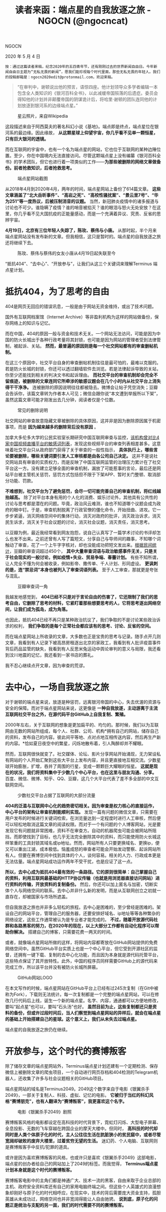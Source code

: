 #+title: 读者来函：端点星的自我放逐之旅 - NGOCN (@ngocncat)

NGOCN

2020 年 5 月 4 日

#+begin_src ql-syntax :spellcheck false
按：通过这篇读者来稿，纪念2020年的五四青年节，还有刚刚过去的世界新闻自由日。今年新闻自由日主题为“无私无畏的新闻”，愿我们能珍视每个时代里面，那些无私无畏的年轻人。我们的投稿邮箱是：ngocn2020edit@protonmail.com，欢迎来稿。
#+end_src

#+begin_quote
“在审判中，谢顿说出他的预言，语惊四座。他计划领导众多学者编辑一本包含全人类知识的《银河百科全书》，以此减缓帝国殒落的后遗症。委员会得知他的计划并非颠覆帝国的阴谋诡计后，将哈里·谢顿的团队连同他的计划放逐到银河系的边缘端点星。”
#+end_quote

#+caption: 星云照片，来自Wikipedia
[[file:ece64a98-1f3a-4c81-8c80-e4456d3523cc.jpeg]]

这段描述来自于阿西莫夫的著名科幻小说《基地》。端点即是终点，端点星位在银河系的最边缘。因此缘故， *从这颗星球上仰望宇宙，你几乎看不见单一颗恒星，只有巨大银河的透镜。*

而在互联网的宇宙中，也有一个名为端点星的网站，它也位于互联网的某种边陲位置。至少，你在中国境内无法直接访问。尽管这颗端点星上没有编纂《银河百科全书》的学术团队，但它也进行着一项类似的工作------*为那些被删除的网络文章做备份。前者抢救知识，后者抢救思考。*

#+caption: 端点星网站截图
[[file:b07bf153-2f5e-4184-b6ab-e1b0a9aa4630.jpeg]]

从2018年4月到2020年4月，两年的时间，端点星网站上备份了614篇文章。 *这些文章涵盖了“北大岳昕事件”、“高岩之死”、“高校性骚扰案”、“景云里7号”、“华为251”等一度热议，后被压制消音的议题。* 当然，新冠肺炎疫情中的诸多报道与讨论也不可少。谁隐瞒了疫情？谁的哨音被掐灭？谁的眼泪与怒火无处安放？在这里，你几乎看不见大国抗疫的正能量感动，而是一个充满着异议、究责、反省的思辨宇宙。

*4月19日，北京有三位年轻人失踪了，陈玫、蔡伟与小唐。* 从那时起，半个月来端点星网站没有发布新的文章。但我相信，这只是暂时的。端点星的自我放逐之旅还将继续下去。

#+caption: 陈玫、蔡伟与蔡伟的女友小唐从4月19日起失联至今
[[file:fc6a0784-b19e-4dc1-a960-cfc1a961f067.jpeg]]

“抵抗404”、“去中心”、“开放参与”，让我们从这三个关键词来理解Terminus 端点星计划。

* *抵抗404，为了思考的自由*
:PROPERTIES:
:CUSTOM_ID: 抵抗404为了思考的自由
:END:

404是网页无回应的错误讯息，一般是由于网站无资金维持，或出了技术问题。

国外有互联网档案馆（Internet Archive）等非盈利机构为这样的网站做备份，保存网络上的知识与记忆。

而在中国，404的原因一般与资金和技术无关。一个网站无法访问，可能是因为中国的防火长城出于各种行政考量将其封锁，也可能是因为网站的管理者受到法律管制，被起诉、关站。 *然而，最普遍的原因则是每一个社交网站都有的审查删帖机制。*

在这三个原因中，社交平台自身的审查删帖机制往往是最可怕的，最难以克服的。若是防火长城的封锁，你还可以透过翻墙软件去浏览。若是法律起诉导致的关站，你至少还能找到相关的判决文书和起诉理由。 *而社交平台的审查机制却会完全不留痕迹，被删除的文章连同它所牵涉的敏感议题会在几个小时内从社交平台上消失得干干净净。* 连被删除的原因说明往往都被隐去。微博会让帖子凭空消失；豆瓣会告诉你，该篇文章转为作者本人可见；微信会跟你说“本文遭到举报所以下架”，虽然这篇文章可能才刚发出去几分钟，阅读者仅是个位数。

#+caption: 常见的删除说明
[[file:d66e78ca-d54b-4ae8-bc6f-3f625bf34d79.jpeg]]

社交网站的审查故意隐藏文章被删除的具体原因，这并非是因为删除原因属于机密事项，而是 *因为越来越多的删除背后没有原因* 。

加拿大多伦多大学的公民实验室长期研究中国互联网审查与监控，[[https://citizenlab.ca/2015/08/every-rose-has-its-thorn/][该机构曾对比4家中国视频直播平台的敏感词列表]]，发现这些视频平台的审查列表相差甚多。这意味着社交平台只从政府部门获得了关于审查的一般性指示， *具体执行上，哪些言论要被删除，哪些关键词要引发人工审核都是由各公司自己决定。* 这并不是说社交网站具有审查的实质权力，而是反映了中国互联网监管的治理压力累计在了社交平台这一方。没有建立足够全面的审查机制，漏放了可能惹事的言论，最后还是网站平台被主管机关惩罚，惩罚方式包括但不限于下架APP、暂时关门整顿、取消部分功能、罚款。

*不难想到，社交平台为了避免惩罚，会尽一切可能完善自己的审查机制，将红线越抬越高。* 除了对平台本身有用的个人化的消费、娱乐讨论外，其他具有公共性的讨论与思考都是潜在的问题。毕竟，政治风云难测，谁也不知道哪个议题会成为政府的眼中钉。于是，审查机制脱离了行政官僚的僵化命令，开始扭曲、进攻。它一步步紧逼，消灭网络空间中的集体行动，消灭对政府的批评，消灭政治诉求，消灭民生诉求，消灭关于社会议题的讨论，消灭社会议题，消灭责任，消灭思考。

以豆瓣为例，最近我经常看到网友抱怨，说自己认真写了一篇学术讨论的书评却怎么也发不出来。之前还曾有人写了篇短文，分享自己与导师间的趣事，不知哪个词触动了审查，花了一个上午字字核对，却也没能成功把短文发出来。[[https://drrouen.github.io/2020/03/19/mban-censored-words/][根据民间统计]]，豆瓣的审查词超过450个， *其中大量审查词语与政治敏感事件无关，只是关于社会现实的一般讨论，例如疫情+失业、贸易争端、春蕾计划。* 有些不知所谓，让人完全不懂为何会被收录，例如影帝、撒传单、千人计划、形同虚设。 *更讽刺的是，连“禁忌词”本身也被列入了审查词语列表。* 至于人工审查，那就更是夸张与混乱。

#+caption: 豆瓣审查词一角
[[file:6712c3c4-af93-45c7-9e64-48f33e8b7783.jpeg]]

我越发地感觉到， *404已经不只是对于言论自由的伤害了，它还限制了我们的思考自由，它删除了思考的材料，它紧盯着那些想要思考的人，它将思考逐出网络空间，让我们成为孤岛，成为角落。*

也因此，抵抗404已经不再只是某种政治抗议了，我们争取的不是讨论某些政治诉求的权利， *我们争取的是每个正常社会都应该有的思考、讨论、反省的空间。*

而在端点星网站上所收录的文章，大多数也正是宝贵的思考与记录。随手点开几则文章，我看到有人记录下被高昂房租逐出北京的家政工，我看到有人批评疫苗事件背后药品监管的缺失，我看到有人反思米兔运动中舆论审判的意义与局限，我还看到汶川地震的记忆，我还看到一家书店的葬礼。

我不忍心继续点开文章，因为审查的荒谬。


* *去中心，一场自我放逐之旅*
:PROPERTIES:
:CUSTOM_ID: 去中心一场自我放逐之旅
:END:

对于谢顿的端点星来说，放逐是种惩罚，远离银河帝国的中心，失去优渥的资源与安全的保障。而对于端点星网站来说，这更像是 *一种自我放逐，主动游离于主流互联网社交平台之外，在源代码平台GitHub上自我复制、繁殖。*

2000年左右，关于互联网的想象是更加扁平的、均匀的。那时候，我们以为互联网由无数的网站所组成，每个人、社群、公司、机构*拥有自己的网站，储存自己的资料，发布自己的内容。彼此间平等地、点对点地互相传送内容，然后再生产新的内容。*恰如夏日夜空中的繁星，闪烁地散布着，引人陶醉却并不耀眼。

然而，互联网很快就变了。社交媒体、论坛、影片分享网站开始涌现，无力架设私有网站的个人开始汇聚到这些大平台上发布内容，并且更直接地互相交流。少数星球开始膨胀，扩增，吞并了周围的行星，变成一颗颗巨大耀眼的恒星。 *这就是现在的状况，我们将资料集中于少数几个中心平台，也在这里与朋友沟通、分享。* 百度、微信、微博、知乎、QQ、豆瓣，这几个大平台代表了差不多全部的中文互联网空间。

#+caption: 少数社交平台占据了互联网的大部分流量
[[file:f74137a4-1728-455b-8d1a-5345e9c514e8.jpeg]]

*404的泛滥与互联网中心化的趋势密切相关。因为审查是权力核心的直接运作，中心平台的架构让审查机制能顺利实现。* 发现一篇有问题的微信文章，只需要在用户发布的时候进行关键词检索，在浏览量达到一定程度时进行人工审核，然后便可以轻松地取消这篇文章的阅读权限。而对于一个有问题的个人博客网站，光是要发现它有问题就非常困难，资料不在审查方。自动的机器爬虫可能会被网站所阻挡，而即使找到了目标，也几乎无法完全删除其中的资料，而只能使用防火长城这样笨重的工具封锁其域名或ip地址。然而，网站所有人只要更换域名、更换ip，便又可以重出江湖，成本极低。恼羞成怒的审查者可能会开始发动警察、起诉网站所有人。但要在赛博空间中找到具体的个人，谈何容易。相关的人力、行政成本更是无法估量。端点星网站成功运作两年不受干扰，也是应证了这一点。

*所以，去中心成为抵抗404最有效的一条路径。它的原则很简单：自己掌握自己的资料，利用互联网最基础的HTTP协议传输（也就是用浏览器直接访问网站）进行资料的传输，开放资料的复制备份。* 然后，你还可以加上匿名与加密，切断实体个人与网络空间的联系。去中心并非什么新的发明，而是从互联网创立之初就一直存在，却被国家与市场所遮盖。

但自我放逐之旅也并非多么轻松的旅程。去中心是困难的，至少曾经是困难的。架设自己的网站平台，管理自己的服务器，还要安排好域名、ip地址等等各种繁杂的网络设定，这些工作通常被认为是专业者才能完成的。 *不过，随着开放源代码社群和各路黑客的努力，在2020年的现在，以上大部分工作都有自动化程序可以帮助你解决。* 搭建自己的博客，只需要花费一两天的时间。

或者，就像端点星网站所做的这样，将网站内容都寄放在GitHub网站提供的免费网络空间中。虽然GitHub平台实质上也是一个中心平台，但它受到开源社区的监督，还拥有一键下载、复制的去中心化功能，而且因为本身就是源代码托管平台，这些特点保证了其开放特性。此外，中国的程序员同样需要GitHub上的源代码来完成工作，所以该平台并没有被防火长城所屏蔽。

#+caption: GitHub网站LOGO
[[file:c4a25ced-b756-4143-91c3-c70be0327e4f.png]]

在本文写作的时候，端点星网站在GitHub平台上已经有过245次复制（在Git中被称为Fork），下载则无法统计。每一次复制都是一个完整的端点星网站，可以在修改几行代码后上线，诞生一个新的端点星。名字、内容，通通都可以方便地修改，要叫“起点星”也可以，要叫“石头汤”也好。 *虽然目前为止，这些复制都还只是资料的备份，但或许过段时间后，当人们察觉到端点星网站的异样后，就会在端点星的基础上开始搭建自己的星球。这个意义上，我们从未失去过端点星。*

端点星的自我放逐之旅仍在继续。


* *开放参与，这个时代的赛博叛客*
:PROPERTIES:
:CUSTOM_ID: 开放参与这个时代的赛博叛客
:END:
除了储存文章的端点星网站外，Terminus端点星计划还建有一个定期检测、保存微信上被删除文章的爬虫项目，一个自动进行网页存档和404检测的Telegram机器人，还收集了许多与社会议题相关的GitHub项目。

端点星网站的域名是Terminus2049。2049这个数字来自于电影《银翼杀手2049》，一部关于复制人、科技、虚拟、记忆的电影。 *它被归于当红的科幻风格“赛博朋克”，也有人翻译为“赛博叛客”，我更喜欢这个名字。*

#+caption: 电影《银翼杀手2049》剧照
[[file:462ecabf-3312-4a9d-8be5-cee7d37bf24c.jpeg]]

赛博叛客风格的电影都设定在高科技的时代背景下，霓虹灯闪烁、大型电子屏幕、全息投影、无数的飞车穿越在跨国企业的摩天大楼中。但同时， *高科技的时代却同时是人类个体原子化的时代，主人公往往生活在肮脏狭小的贫民窟中，或者尽管宽阔却破败的废弃大楼里，过着贫穷无望的生活。* 迷幻药、个人电脑、互联网则是赛博叛客手中反抗/犯罪的道具。

或许是因为喜欢赛博叛客的风格，也或许只是喜欢《银翼杀手2049》这部电影，端点星的创办者给自己的网站加上了2049的标签。而我觉得， *Terminus端点星计划本身就是这个时代的赛博叛客。*

赛博叛客电影中的主角们都是神通广大、技术一流的黑客，自由来取于企业总部的主机、政府安全资料库还有自己的家用电脑终端之间。但这些个人英雄式的浪漫想象却刚好与原子化的时代相呼应，在现实中，技术的背后需要庞大资金支持，孤胆英雄从未成功过，网络空间也并非宽阔得能让人自由驰骋。 *说到底，原子化的问题正是统治与支配的另一面，我们的时代需要不同的赛博叛客。*

*而端点星则做了很好的示范。开放参与，而不是孤胆骇客。*

在端点星首页上置顶的文章名为“如何协作参与端点星计划”，其中详细地说明了个人可以如何上传、编辑文章，将被删除的文章备份于此。 *许多人只在端点星上浏览文章，却不知道这背后是众人合力贡献的成果。此外，前文提及的Telegram机器人也是在协助一般使用者更方便地备份文章，让抵抗404的工作扩展成公众行动。*

甚至，参与行动的也远不只是肉身个人，Telegram机器人、GitHub平台、爬虫，以及其他种种开源工具，还有那些代码，都是抵抗404的行动者。

陈玫与蔡伟编织了一张网，联结了肉体与机器、真实与虚拟、代码与思想，这张网在银河系的边缘生长、增殖着。

*它名为端点星。*

#+caption: 端点星计划LOGO
[[file:7fb38abb-6dae-4d0c-a932-fff255e288a4.jpeg]]

--------------

*我们是一家非营利性质的独立媒体，我们关注环境、教育、性/别、精神健康等公共议题，为公众提供负责的纪实性内容。*

*点击链接可订阅我们的精选邮件：*[[https://jinshuju.net/f/sGicEk][*https://jinshuju.net/f/sGicEk*]]

CC BY-NC-ND 2.0 授權
